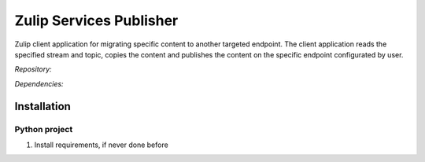 Zulip Services Publisher
=========================

Zulip client application for migrating specific content to another targeted endpoint. The client application reads the specified stream and topic, copies the content and publishes the content on the specific endpoint configurated by user. 


*Repository:*



*Dependencies:*



Installation
------------

Python project
""""""""""""""

1. Install requirements, if never done before
